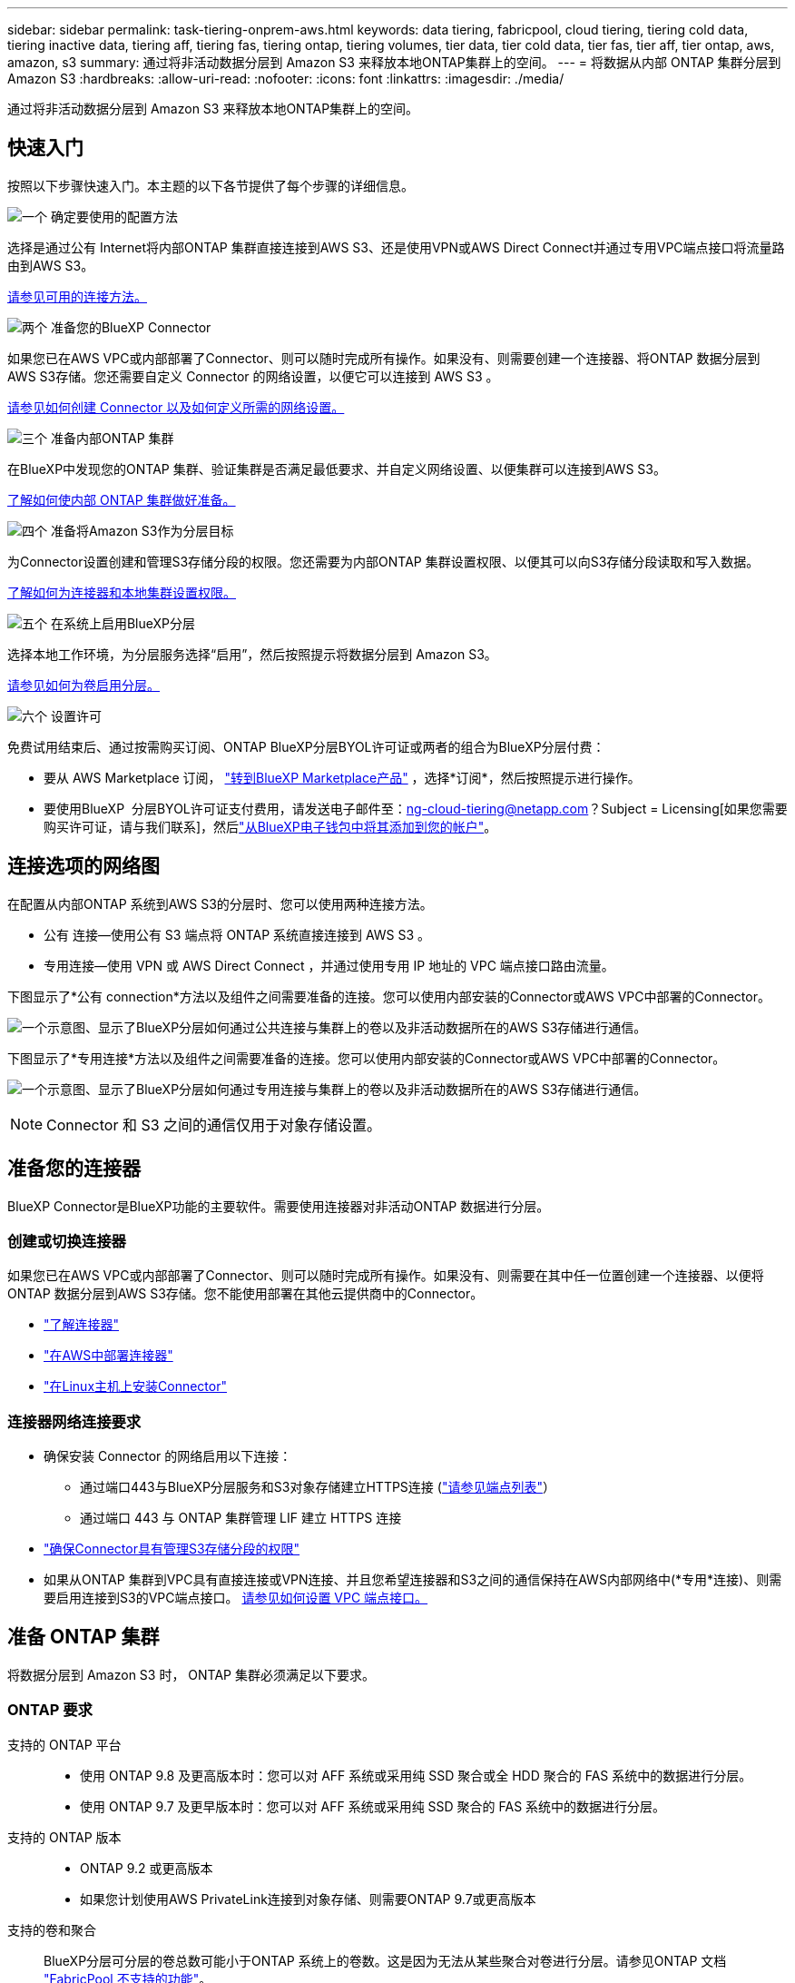 ---
sidebar: sidebar 
permalink: task-tiering-onprem-aws.html 
keywords: data tiering, fabricpool, cloud tiering, tiering cold data, tiering inactive data, tiering aff, tiering fas, tiering ontap, tiering volumes, tier data, tier cold data, tier fas, tier aff, tier ontap, aws, amazon, s3 
summary: 通过将非活动数据分层到 Amazon S3 来释放本地ONTAP集群上的空间。 
---
= 将数据从内部 ONTAP 集群分层到 Amazon S3
:hardbreaks:
:allow-uri-read: 
:nofooter: 
:icons: font
:linkattrs: 
:imagesdir: ./media/


[role="lead"]
通过将非活动数据分层到 Amazon S3 来释放本地ONTAP集群上的空间。



== 快速入门

按照以下步骤快速入门。本主题的以下各节提供了每个步骤的详细信息。

.image:https://raw.githubusercontent.com/NetAppDocs/common/main/media/number-1.png["一个"] 确定要使用的配置方法
[role="quick-margin-para"]
选择是通过公有 Internet将内部ONTAP 集群直接连接到AWS S3、还是使用VPN或AWS Direct Connect并通过专用VPC端点接口将流量路由到AWS S3。

[role="quick-margin-para"]
<<连接选项的网络图,请参见可用的连接方法。>>

.image:https://raw.githubusercontent.com/NetAppDocs/common/main/media/number-2.png["两个"] 准备您的BlueXP Connector
[role="quick-margin-para"]
如果您已在AWS VPC或内部部署了Connector、则可以随时完成所有操作。如果没有、则需要创建一个连接器、将ONTAP 数据分层到AWS S3存储。您还需要自定义 Connector 的网络设置，以便它可以连接到 AWS S3 。

[role="quick-margin-para"]
<<准备您的连接器,请参见如何创建 Connector 以及如何定义所需的网络设置。>>

.image:https://raw.githubusercontent.com/NetAppDocs/common/main/media/number-3.png["三个"] 准备内部ONTAP 集群
[role="quick-margin-para"]
在BlueXP中发现您的ONTAP 集群、验证集群是否满足最低要求、并自定义网络设置、以便集群可以连接到AWS S3。

[role="quick-margin-para"]
<<准备 ONTAP 集群,了解如何使内部 ONTAP 集群做好准备。>>

.image:https://raw.githubusercontent.com/NetAppDocs/common/main/media/number-4.png["四个"] 准备将Amazon S3作为分层目标
[role="quick-margin-para"]
为Connector设置创建和管理S3存储分段的权限。您还需要为内部ONTAP 集群设置权限、以便其可以向S3存储分段读取和写入数据。

[role="quick-margin-para"]
<<设置 S3 权限,了解如何为连接器和本地集群设置权限。>>

.image:https://raw.githubusercontent.com/NetAppDocs/common/main/media/number-5.png["五个"] 在系统上启用BlueXP分层
[role="quick-margin-para"]
选择本地工作环境，为分层服务选择“启用”，然后按照提示将数据分层到 Amazon S3。

[role="quick-margin-para"]
<<将第一个集群中的非活动数据分层到Amazon S3,请参见如何为卷启用分层。>>

.image:https://raw.githubusercontent.com/NetAppDocs/common/main/media/number-6.png["六个"] 设置许可
[role="quick-margin-para"]
免费试用结束后、通过按需购买订阅、ONTAP BlueXP分层BYOL许可证或两者的组合为BlueXP分层付费：

[role="quick-margin-list"]
* 要从 AWS Marketplace 订阅，  https://aws.amazon.com/marketplace/pp/prodview-oorxakq6lq7m4?sr=0-8&ref_=beagle&applicationId=AWSMPContessa["转到BlueXP Marketplace产品"^] ，选择*订阅*，然后按照提示进行操作。
* 要使用BlueXP  分层BYOL许可证支付费用，请发送电子邮件至：ng-cloud-tiering@netapp.com？Subject = Licensing[如果您需要购买许可证，请与我们联系]，然后link:https://docs.netapp.com/us-en/bluexp-digital-wallet/task-manage-data-services-licenses.html["从BlueXP电子钱包中将其添加到您的帐户"]。




== 连接选项的网络图

在配置从内部ONTAP 系统到AWS S3的分层时、您可以使用两种连接方法。

* 公有 连接—使用公有 S3 端点将 ONTAP 系统直接连接到 AWS S3 。
* 专用连接—使用 VPN 或 AWS Direct Connect ，并通过使用专用 IP 地址的 VPC 端点接口路由流量。


下图显示了*公有 connection*方法以及组件之间需要准备的连接。您可以使用内部安装的Connector或AWS VPC中部署的Connector。

image:diagram_cloud_tiering_aws_public.png["一个示意图、显示了BlueXP分层如何通过公共连接与集群上的卷以及非活动数据所在的AWS S3存储进行通信。"]

下图显示了*专用连接*方法以及组件之间需要准备的连接。您可以使用内部安装的Connector或AWS VPC中部署的Connector。

image:diagram_cloud_tiering_aws_private.png["一个示意图、显示了BlueXP分层如何通过专用连接与集群上的卷以及非活动数据所在的AWS S3存储进行通信。"]


NOTE: Connector 和 S3 之间的通信仅用于对象存储设置。



== 准备您的连接器

BlueXP Connector是BlueXP功能的主要软件。需要使用连接器对非活动ONTAP 数据进行分层。



=== 创建或切换连接器

如果您已在AWS VPC或内部部署了Connector、则可以随时完成所有操作。如果没有、则需要在其中任一位置创建一个连接器、以便将ONTAP 数据分层到AWS S3存储。您不能使用部署在其他云提供商中的Connector。

* https://docs.netapp.com/us-en/bluexp-setup-admin/concept-connectors.html["了解连接器"^]
* https://docs.netapp.com/us-en/bluexp-setup-admin/task-quick-start-connector-aws.html["在AWS中部署连接器"^]
* https://docs.netapp.com/us-en/bluexp-setup-admin/task-quick-start-connector-on-prem.html["在Linux主机上安装Connector"^]




=== 连接器网络连接要求

* 确保安装 Connector 的网络启用以下连接：
+
** 通过端口443与BlueXP分层服务和S3对象存储建立HTTPS连接 (https://docs.netapp.com/us-en/bluexp-setup-admin/task-set-up-networking-aws.html#endpoints-contacted-for-day-to-day-operations["请参见端点列表"^]）
** 通过端口 443 与 ONTAP 集群管理 LIF 建立 HTTPS 连接


* https://docs.netapp.com/us-en/bluexp-setup-admin/reference-permissions-aws.html#cloud-tiering["确保Connector具有管理S3存储分段的权限"^]
* 如果从ONTAP 集群到VPC具有直接连接或VPN连接、并且您希望连接器和S3之间的通信保持在AWS内部网络中(*专用*连接)、则需要启用连接到S3的VPC端点接口。 <<使用VPC端点接口为系统配置专用连接,请参见如何设置 VPC 端点接口。>>




== 准备 ONTAP 集群

将数据分层到 Amazon S3 时， ONTAP 集群必须满足以下要求。



=== ONTAP 要求

支持的 ONTAP 平台::
+
--
* 使用 ONTAP 9.8 及更高版本时：您可以对 AFF 系统或采用纯 SSD 聚合或全 HDD 聚合的 FAS 系统中的数据进行分层。
* 使用 ONTAP 9.7 及更早版本时：您可以对 AFF 系统或采用纯 SSD 聚合的 FAS 系统中的数据进行分层。


--
支持的 ONTAP 版本::
+
--
* ONTAP 9.2 或更高版本
* 如果您计划使用AWS PrivateLink连接到对象存储、则需要ONTAP 9.7或更高版本


--
支持的卷和聚合:: BlueXP分层可分层的卷总数可能小于ONTAP 系统上的卷数。这是因为无法从某些聚合对卷进行分层。请参见ONTAP 文档 https://docs.netapp.com/us-en/ontap/fabricpool/requirements-concept.html#functionality-or-features-not-supported-by-fabricpool["FabricPool 不支持的功能"^]。



NOTE: 从ONTAP 9.5开始、BlueXP分层支持FlexGroup 卷。安装程序的工作方式与任何其他卷相同。



=== 集群网络连接要求

* 集群需要从 Connector 到集群管理 LIF 的入站 HTTPS 连接。
+
集群与BlueXP分层服务之间不需要建立连接。

* 托管要分层的卷的每个 ONTAP 节点都需要一个集群间 LIF 。这些集群间 LIF 必须能够访问对象存储。
+
集群通过端口443从集群间LIF启动出站HTTPS连接到Amazon S3存储、以执行分层操作。ONTAP 在对象存储中读取和写入数据—对象存储从不启动，它只是响应。

* 集群间 LIF 必须与 _IP 空间 _ 关联， ONTAP 应使用此 _IP 空间 _ 连接到对象存储。 https://docs.netapp.com/us-en/ontap/networking/standard_properties_of_ipspaces.html["了解有关 IP 空间的更多信息"^]。
+
设置BlueXP分层时、系统会提示您使用IP空间。您应选择与这些 LIF 关联的 IP 空间。这可能是您创建的 " 默认 "IP 空间或自定义 IP 空间。

+
如果您使用的 IP 空间与 " 默认 " 不同，则可能需要创建静态路由才能访问对象存储。

+
IP空间中的所有集群间LIF都必须能够访问对象存储。如果无法为当前IP空间配置此空间、则需要创建一个专用IP空间、其中所有集群间LIF都可以访问对象存储。

* 如果在AWS中使用专用VPC接口端点进行S3连接、则要使用HTTPS/443、您需要将S3端点证书加载到ONTAP 集群中。 <<使用VPC端点接口为系统配置专用连接,请参见如何设置 VPC 端点接口并加载 S3 证书。>>
* <<设置 S3 权限,确保ONTAP 集群具有访问S3存储分段的权限。>>




=== 在BlueXP中发现您的ONTAP 集群

您需要先在BlueXP中发现内部ONTAP 集群、然后才能开始将冷数据分层到对象存储。要添加集群，您需要知道集群管理 IP 地址和管理员用户帐户的密码。

https://docs.netapp.com/us-en/bluexp-ontap-onprem/task-discovering-ontap.html["了解如何发现集群"^]。



== 准备 AWS 环境

在为新集群设置数据分层时、系统会提示您是希望服务创建S3存储分段、还是希望在设置了Connector的AWS帐户中选择现有S3存储分段。AWS帐户必须具有可在BlueXP分层中输入的权限和访问密钥。ONTAP 集群使用访问密钥对 S3 中的数据进行分层。

默认情况下、分层服务会为您创建存储分段。如果要使用自己的存储分段、可以在启动分层激活向导之前创建一个存储分段、然后在向导中选择该存储分段。 https://docs.netapp.com/us-en/bluexp-s3-storage/task-add-s3-bucket.html["了解如何从BlueXP创建S3存储分段"^]。存储分段必须专用于存储卷中的非活动数据、不能用于任何其他用途。S3 存储分段必须位于中 link:reference-aws-support.html#supported-aws-regions["支持BlueXP分层的区域"]。


NOTE: 如果您计划将BlueXP分层配置为使用成本较低的存储类、在该存储类中、分层数据将在特定天数后过渡到、则在AWS帐户中设置存储分段时、不能选择任何生命周期规则。BlueXP层管理生命周期过渡。



=== 设置 S3 权限

您需要配置两组权限：

* 连接器的权限、以便它可以创建和管理S3存储分段。
* 内部 ONTAP 集群的权限，以便可以将数据读写到 S3 存储分段。


.步骤
. *连接器权限*：
+
** 确认 https://docs.netapp.com/us-en/bluexp-setup-admin/reference-permissions-aws.html#iam-policies["这些S3权限"^] 属于IAM角色的一部分、此角色为Connector提供了权限。在首次部署Connector时、默认情况下应包括这些接口。如果没有、您需要添加任何缺少的权限。请参见 https://docs.aws.amazon.com/IAM/latest/UserGuide/access_policies_manage-edit.html["AWS 文档：编辑 IAM 策略"^] 有关说明，请参见。
** BlueXP分层创建的默认分段的前缀为"光纤 池"。如果要为存储分段使用其他前缀、则需要使用要使用的名称自定义权限。在S3权限中、您将看到一行 `"Resource": ["arn:aws:s3:::fabric-pool*"]`。您需要将"Fabric Pool"更改为要使用的前缀。例如、如果要使用"tiering 1 "作为分段的前缀、则应将此行更改为 `"Resource": ["arn:aws:s3:::tiering-1*"]`。
+
如果您希望对要用于同一BlueXP  组织中其他集群的分段使用不同的前缀、则可以为其他分段添加另一行前缀。例如：

+
`"Resource": ["arn:aws:s3:::tiering-1*"]`
`"Resource": ["arn:aws:s3:::tiering-2*"]`

+
如果您正在创建自己的存储分段、并且不使用标准前缀、则应将此行更改为 `"Resource": ["arn:aws:s3:::*"]` 以便识别任何存储分段。但是、这可能会公开您的所有分段、而不是您为存放卷中的非活动数据而设计的分段。



. *集群权限*：
+
** 激活此服务时、分层向导将提示您输入访问密钥和机密密钥。这些凭据将传递到ONTAP 集群、以便ONTAP 可以将数据分层到S3存储分段。为此，您需要创建具有以下权限的 IAM 用户：
+
[source, json]
----
"s3:ListAllMyBuckets",
"s3:ListBucket",
"s3:GetBucketLocation",
"s3:GetObject",
"s3:PutObject",
"s3:DeleteObject"
----
+
请参见 https://docs.aws.amazon.com/IAM/latest/UserGuide/id_roles_create_for-user.html["AWS 文档：创建角色以向 IAM 用户委派权限"^] 了解详细信息。



. 创建或找到访问密钥。
+
BlueXP分层会将访问密钥传递到ONTAP 集群。这些凭据不会存储在BlueXP分层服务中。

+
https://docs.aws.amazon.com/IAM/latest/UserGuide/id_credentials_access-keys.html["AWS 文档：管理 IAM 用户的访问密钥"^]





=== 使用VPC端点接口为系统配置专用连接

如果您计划使用标准公有 Internet连接、则所有权限均由Connector设置、您无需执行任何其他操作。此类型的连接如中所示 <<连接选项的网络图,上图>>。

如果您希望通过互联网建立从本地数据中心到 VPC 的更安全的连接，您可以在分层激活向导中选择 AWS PrivateLink 连接。如果您计划使用VPN或AWS Direct Connect通过使用专用IP地址的VPC端点接口连接内部系统、则必须使用此功能。此连接类型显示在<<连接选项的网络图,上述第二张图>> 。

. 使用 Amazon VPC 控制台或命令行创建接口端点配置。 https://docs.aws.amazon.com/AmazonS3/latest/userguide/privatelink-interface-endpoints.html["请参见有关使用适用于 Amazon S3 的 AWS PrivateLink 的详细信息"^]。
. 修改与BlueXP Connector关联的安全组配置。您必须将此策略更改为 "Custom" （自定义）（从 "Full Access" ），并且必须将其更改为 "Custom" （自定义） <<设置 S3 权限,添加所需的S3 Connector权限>> 如前面所示。
+
image:screenshot_tiering_aws_sec_group.png["与 Connector 关联的 AWS 安全组的屏幕截图。"]

+
如果您使用端口80 (HTTP)与专用端点进行通信、则已设置完毕。您现在可以在集群上启用BlueXP分层。

+
如果您使用端口443 (HTTPS)与专用端点进行通信、则必须从VPC S3端点复制证书并将其添加到ONTAP 集群中、如接下来的4个步骤所示。

. 从 AWS 控制台获取端点的 DNS 名称。
+
image:screenshot_endpoint_dns_aws_console.png["AWS 控制台中 VPC 端点的 DNS 名称的屏幕截图。"]

. 从 VPC S3 端点获取证书。您可以通过执行此操作 https://docs.netapp.com/us-en/bluexp-setup-admin/task-maintain-connectors.html#connect-to-the-linux-vm["登录到托管BlueXP Connector的虚拟机"^] 并运行以下命令。输入端点的 DNS 名称时，在开头添加 " 分段 " ，替换 "* " ：
+
[source, text]
----
[ec2-user@ip-10-160-4-68 ~]$ openssl s_client -connect bucket.vpce-0ff5c15df7e00fbab-yxs7lt8v.s3.us-west-2.vpce.amazonaws.com:443 -showcerts
----
. 从此命令的输出中，复制 S3 证书的数据（包括开始 / 结束证书标记之间的所有数据）：
+
[source, text]
----
Certificate chain
0 s:/CN=s3.us-west-2.amazonaws.com`
   i:/C=US/O=Amazon/OU=Server CA 1B/CN=Amazon
-----BEGIN CERTIFICATE-----
MIIM6zCCC9OgAwIBAgIQA7MGJ4FaDBR8uL0KR3oltTANBgkqhkiG9w0BAQsFADBG
…
…
GqvbOz/oO2NWLLFCqI+xmkLcMiPrZy+/6Af+HH2mLCM4EsI2b+IpBmPkriWnnxo=
-----END CERTIFICATE-----
----
. 登录到 ONTAP 集群命令行界面并使用以下命令应用您复制的证书（替换您自己的 Storage VM 名称）：
+
[source, text]
----
cluster1::> security certificate install -vserver <svm_name> -type server-ca
Please enter Certificate: Press <Enter> when done
----




== 将第一个集群中的非活动数据分层到Amazon S3

准备好 AWS 环境后，开始对第一个集群中的非活动数据进行分层。

.您需要的内容
* https://docs.netapp.com/us-en/bluexp-ontap-onprem/task-discovering-ontap.html["内部工作环境"^]。
* IAM 用户的 AWS 访问密钥，该用户具有所需的 S3 权限。


.步骤
. 选择本地ONTAP工作环境。
. 从右侧面板中单击分层服务的*启用*。
+
如果Amazon S3分层目标作为工作环境存在于Canvas上、则可以将集群拖动到工作环境中以启动设置向导。

+
image:screenshot_setup_tiering_onprem.png["屏幕截图显示了选择本地ONTAP工作环境后屏幕右侧出现的“启用”选项。"]

. *定义对象存储名称*：输入此对象存储的名称。它必须与此集群上的聚合可能使用的任何其他对象存储唯一。
. *选择提供商*：选择*Amazon Web Services*并选择*继续*。
+
image:screenshot_tiering_aws_s3_bucket.png["屏幕截图显示了设置S3存储分层时必须提供的数据。"]

. 完成*分层设置*页面中的部分：
+
.. *S3 存储桶*：添加一个新的 S3 存储桶或选择一个现有的 S3 存储桶，选择存储桶区域，然后选择*继续*。
+
使用本地连接器时，您必须输入可访问现有 S3 存储桶或将要创建的新 S3 存储桶的 AWS 帐户 ID。

+
默认情况下会使用_光纤 池_前缀、因为连接器的IAM策略允许实例对使用该前缀命名的分段执行S3操作。例如，您可以将 S3 存储分段命名为 _fabric-pool-AFF1_ ，其中 AFF1 是集群的名称。您也可以为用于分层的分段定义前缀。请参见 <<设置 S3 权限,设置S3权限>> 以确保您拥有识别您计划使用的任何自定义前缀的AWS权限。

.. *存储类*：BlueXP分层管理分层数据的生命周期过渡。数据从_Standard"类开始、但您可以创建一个规则、以便在特定天数后将其他存储类应用于数据。
+
选择要将分层数据转换到的 S3 存储类以及将数据分配到该类之前的天数，然后选择*继续*。例如、下面的屏幕截图显示、在对象存储中运行45天后、分层数据会从_Standard"类分配给_Standard" iA_类。

+
如果选择 * 将数据保留在此存储类中 * ，则数据将保留在 _Standard_ 存储类中，不会应用任何规则。 link:reference-aws-support.html["请参见支持的存储类"^]。

+
image:screenshot_tiering_lifecycle_selection_aws.png["显示如何在特定天数后选择分配给数据的另一个存储类的屏幕截图。"]

+
请注意、此生命周期规则将应用于选定存储分段中的所有对象。

.. *凭证*：输入具有所需 S3 权限的 IAM 用户的访问密钥 ID 和密钥，然后选择*继续*。
+
IAM 用户必须与您在 * S3 Bucket* 页面上选择或创建的存储分段位于同一 AWS 帐户中。

.. *网络*：输入网络详细信息并选择*继续*。
+
在ONTAP 集群中选择要分层的卷所在的IP空间。此IP空间的集群间LIF必须具有出站Internet访问权限、才能连接到云提供商的对象存储。

+
或者，选择是否使用先前配置的 AWS PrivateLink 。 <<使用VPC端点接口为系统配置专用连接,请参见上述设置信息。>> 此时将显示一个对话框、帮助您完成端点配置。

+
您还可以通过定义"最大传输速率"来设置可用于将非活动数据上传到对象存储的网络带宽。选择*受限*单选按钮并输入可使用的最大带宽、或者选择*无限制*以指示没有限制。



. 在 _Tier Volumes_ 页面上，选择要为其配置分层的卷，然后启动分层策略页面：
+
** 要选择所有卷，请选中标题行中的框 ( image:button_backup_all_volumes.png[""] ) 并选择 *配置卷*。
** 要选择多个卷，请选中每个卷对应的复选框 ( image:button_backup_1_volume.png[""] ) 并选择 *配置卷*。
** 要选择单个卷，请选择行（或image:screenshot_edit_icon.gif["编辑铅笔图标"]图标）来表示音量。
+
image:screenshot_tiering_initial_volumes.png["显示如何选择单个卷，多个卷或所有卷以及修改选定卷按钮的屏幕截图。"]



. 在“分层策略”对话框中，选择分层策略，可选择调整所选卷的冷却天数，然后选择“应用”。
+
link:concept-cloud-tiering.html#volume-tiering-policies["了解有关卷分层策略和散热天数的更多信息"]。

+
image:screenshot_tiering_initial_policy_settings.png["显示可配置分层策略设置的屏幕截图。"]



.结果
您已成功设置从集群上的卷到 S3 对象存储的数据分层。

.下一步是什么？
link:task-licensing-cloud-tiering.html["请务必订阅BlueXP分层服务"]。

您可以查看有关集群上的活动和非活动数据的信息。 link:task-managing-tiering.html["了解有关管理分层设置的更多信息"]。

如果您可能希望将集群上的某些聚合中的数据分层到不同的对象存储、也可以创建额外的对象存储。或者、如果您计划使用FabricPool 镜像将分层数据复制到其他对象存储。 link:task-managing-object-storage.html["了解有关管理对象存储的更多信息"]。
